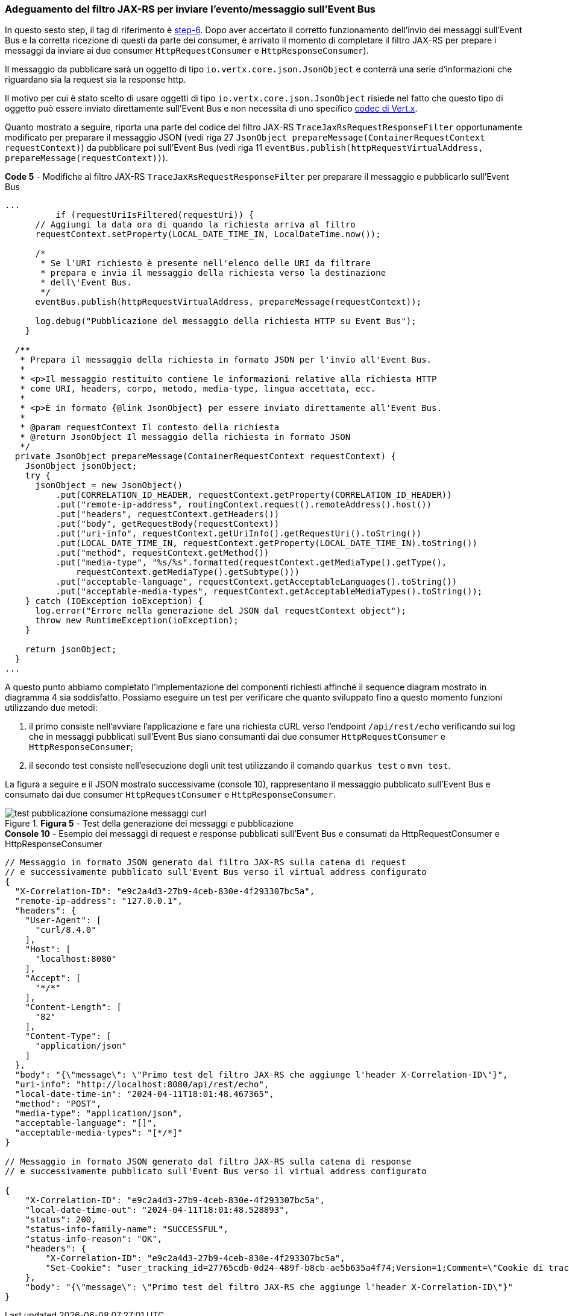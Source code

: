 === Adeguamento del filtro JAX-RS per inviare l'evento/messaggio sull'Event Bus

In questo sesto step, il tag di riferimento è https://github.com/amusarra/eventbus-logging-filter-jaxrs/tree/step-6[step-6]. Dopo aver accertato il corretto funzionamento dell'invio dei messaggi sull'Event Bus e la corretta ricezione di questi da parte dei consumer, è arrivato il momento di completare il filtro JAX-RS per prepare i messaggi da inviare ai due consumer `HttpRequestConsumer` e `HttpResponseConsumer`).

Il messaggio da pubblicare sarà un oggetto di tipo `io.vertx.core.json.JsonObject` e conterrà una serie d'informazioni che riguardano sia la request sia la response http.

Il motivo per cui è stato scelto di usare oggetti di tipo `io.vertx.core.json.JsonObject` risiede nel fatto che questo tipo di oggetto può essere inviato direttamente sull'Event Bus e non necessita di uno specifico https://quarkus.io/guides/reactive-event-bus#using-codecs[codec di Vert.x].

Quanto mostrato a seguire, riporta una parte del codice del filtro JAX-RS `TraceJaxRsRequestResponseFilter` opportunamente modificato per preparare il messaggio JSON (vedi riga 27 `JsonObject prepareMessage(ContainerRequestContext requestContext)`) da pubblicare poi sull'Event Bus (vedi riga 11 `eventBus.publish(httpRequestVirtualAddress, prepareMessage(requestContext))`).

[source,java,title="*Code 5* - Modifiche al filtro JAX-RS `TraceJaxRsRequestResponseFilter` per preparare il messaggio e pubblicarlo sull'Event Bus"]
....
...
	  if (requestUriIsFiltered(requestUri)) {
      // Aggiungi la data ora di quando la richiesta arriva al filtro
      requestContext.setProperty(LOCAL_DATE_TIME_IN, LocalDateTime.now());

      /*
       * Se l'URI richiesto è presente nell'elenco delle URI da filtrare
       * prepara e invia il messaggio della richiesta verso la destinazione
       * dell\'Event Bus.
       */
      eventBus.publish(httpRequestVirtualAddress, prepareMessage(requestContext));

      log.debug("Pubblicazione del messaggio della richiesta HTTP su Event Bus");
    }

  /**
   * Prepara il messaggio della richiesta in formato JSON per l'invio all'Event Bus.
   *
   * <p>Il messaggio restituito contiene le informazioni relative alla richiesta HTTP
   * come URI, headers, corpo, metodo, media-type, lingua accettata, ecc.
   *
   * <p>È in formato {@link JsonObject} per essere inviato direttamente all'Event Bus.
   *
   * @param requestContext Il contesto della richiesta
   * @return JsonObject Il messaggio della richiesta in formato JSON
   */
  private JsonObject prepareMessage(ContainerRequestContext requestContext) {
    JsonObject jsonObject;
    try {
      jsonObject = new JsonObject()
          .put(CORRELATION_ID_HEADER, requestContext.getProperty(CORRELATION_ID_HEADER))
          .put("remote-ip-address", routingContext.request().remoteAddress().host())
          .put("headers", requestContext.getHeaders())
          .put("body", getRequestBody(requestContext))
          .put("uri-info", requestContext.getUriInfo().getRequestUri().toString())
          .put(LOCAL_DATE_TIME_IN, requestContext.getProperty(LOCAL_DATE_TIME_IN).toString())
          .put("method", requestContext.getMethod())
          .put("media-type", "%s/%s".formatted(requestContext.getMediaType().getType(),
              requestContext.getMediaType().getSubtype()))
          .put("acceptable-language", requestContext.getAcceptableLanguages().toString())
          .put("acceptable-media-types", requestContext.getAcceptableMediaTypes().toString());
    } catch (IOException ioException) {
      log.error("Errore nella generazione del JSON dal requestContext object");
      throw new RuntimeException(ioException);
    }

    return jsonObject;
  }
...
....

A questo punto abbiamo completato l'implementazione dei componenti richiesti affinché il sequence diagram mostrato in diagramma 4 sia soddisfatto. Possiamo eseguire un test per verificare che quanto sviluppato fino a questo momento funzioni utilizzando due metodi:

. il primo consiste nell'avviare l'applicazione e fare una richiesta cURL verso l'endpoint  `/api/rest/echo` verificando sui log che in messaggi pubblicati sull'Event Bus siano consumanti dai due consumer `HttpRequestConsumer` e `HttpResponseConsumer`;
. il secondo test consiste nell'esecuzione degli unit test utilizzando il comando `quarkus test` o `mvn test`.

La figura a seguire e il JSON mostrato successivame (console 10), rappresentano il messaggio pubblicato sull'Event Bus e consumato dai due consumer `HttpRequestConsumer` e `HttpResponseConsumer`.

image::test_pubblicazione_consumazione_messaggi_curl.jpg[title="*Figura 5* - Test della generazione dei messaggi e pubblicazione"]

[source, shell, title="*Console 10* - Esempio dei messaggi di request e response pubblicati sull'Event Bus e consumati da HttpRequestConsumer e HttpResponseConsumer"]
....
// Messaggio in formato JSON generato dal filtro JAX-RS sulla catena di request
// e successivamente pubblicato sull'Event Bus verso il virtual address configurato
{
  "X-Correlation-ID": "e9c2a4d3-27b9-4ceb-830e-4f293307bc5a",
  "remote-ip-address": "127.0.0.1",
  "headers": {
    "User-Agent": [
      "curl/8.4.0"
    ],
    "Host": [
      "localhost:8080"
    ],
    "Accept": [
      "*/*"
    ],
    "Content-Length": [
      "82"
    ],
    "Content-Type": [
      "application/json"
    ]
  },
  "body": "{\"message\": \"Primo test del filtro JAX-RS che aggiunge l'header X-Correlation-ID\"}",
  "uri-info": "http://localhost:8080/api/rest/echo",
  "local-date-time-in": "2024-04-11T18:01:48.467365",
  "method": "POST",
  "media-type": "application/json",
  "acceptable-language": "[]",
  "acceptable-media-types": "[*/*]"
}

// Messaggio in formato JSON generato dal filtro JAX-RS sulla catena di response
// e successivamente pubblicato sull'Event Bus verso il virtual address configurato

{
    "X-Correlation-ID": "e9c2a4d3-27b9-4ceb-830e-4f293307bc5a",
    "local-date-time-out": "2024-04-11T18:01:48.528893",
    "status": 200,
    "status-info-family-name": "SUCCESSFUL",
    "status-info-reason": "OK",
    "headers": {
        "X-Correlation-ID": "e9c2a4d3-27b9-4ceb-830e-4f293307bc5a",
        "Set-Cookie": "user_tracking_id=27765cdb-0d24-489f-b8cb-ae5b635a4f74;Version=1;Comment=\"Cookie di tracciamento dell'utente\";Path=/;Max-Age=2592000"
    },
    "body": "{\"message\": \"Primo test del filtro JAX-RS che aggiunge l'header X-Correlation-ID\"}"
}
....
